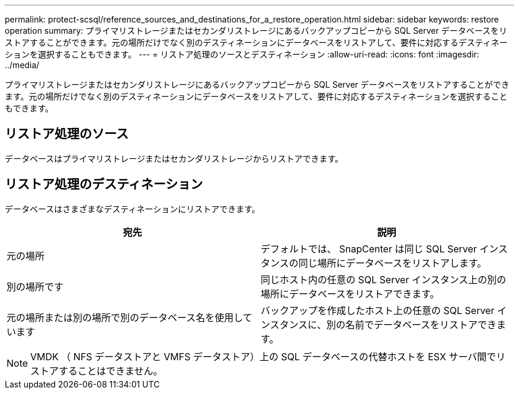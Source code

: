 ---
permalink: protect-scsql/reference_sources_and_destinations_for_a_restore_operation.html 
sidebar: sidebar 
keywords: restore operation 
summary: プライマリストレージまたはセカンダリストレージにあるバックアップコピーから SQL Server データベースをリストアすることができます。元の場所だけでなく別のデスティネーションにデータベースをリストアして、要件に対応するデスティネーションを選択することもできます。 
---
= リストア処理のソースとデスティネーション
:allow-uri-read: 
:icons: font
:imagesdir: ../media/


[role="lead"]
プライマリストレージまたはセカンダリストレージにあるバックアップコピーから SQL Server データベースをリストアすることができます。元の場所だけでなく別のデスティネーションにデータベースをリストアして、要件に対応するデスティネーションを選択することもできます。



== リストア処理のソース

データベースはプライマリストレージまたはセカンダリストレージからリストアできます。



== リストア処理のデスティネーション

データベースはさまざまなデスティネーションにリストアできます。

|===
| 宛先 | 説明 


 a| 
元の場所
 a| 
デフォルトでは、 SnapCenter は同じ SQL Server インスタンスの同じ場所にデータベースをリストアします。



 a| 
別の場所です
 a| 
同じホスト内の任意の SQL Server インスタンス上の別の場所にデータベースをリストアできます。



 a| 
元の場所または別の場所で別のデータベース名を使用しています
 a| 
バックアップを作成したホスト上の任意の SQL Server インスタンスに、別の名前でデータベースをリストアできます。

|===

NOTE: VMDK （ NFS データストアと VMFS データストア）上の SQL データベースの代替ホストを ESX サーバ間でリストアすることはできません。
